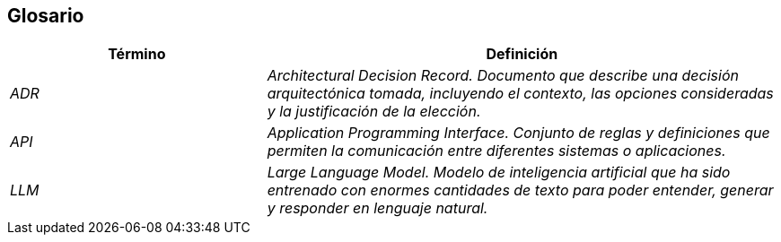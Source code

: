 ifndef::imagesdir[:imagesdir: ../images]

[[section-glossary]]
== Glosario

ifdef::arc42help[]
[role="arc42help"]
****
.Contents
The most important domain and technical terms that your stakeholders use when discussing the system.

You can also see the glossary as source for translations if you work in multi-language teams.

.Motivation
You should clearly define your terms, so that all stakeholders

* have an identical understanding of these terms
* do not use synonyms and homonyms


.Form

A table with columns <Term> and <Definition>.

Potentially more columns in case you need translations.


.Further Information

See https://docs.arc42.org/section-12/[Glossary] in the arc42 documentation.

****
endif::arc42help[]

[cols="e,2e" options="header"]
|===
|Término |Definición

|ADR
|Architectural Decision Record. Documento que describe una decisión arquitectónica tomada, incluyendo el contexto, las opciones consideradas y la justificación de la elección.

|API
|Application Programming Interface. Conjunto de reglas y definiciones que permiten la comunicación entre diferentes sistemas o aplicaciones.

|LLM
|Large Language Model. Modelo de inteligencia artificial que ha sido entrenado con enormes cantidades de texto para poder entender, generar y responder en lenguaje natural.
|===



